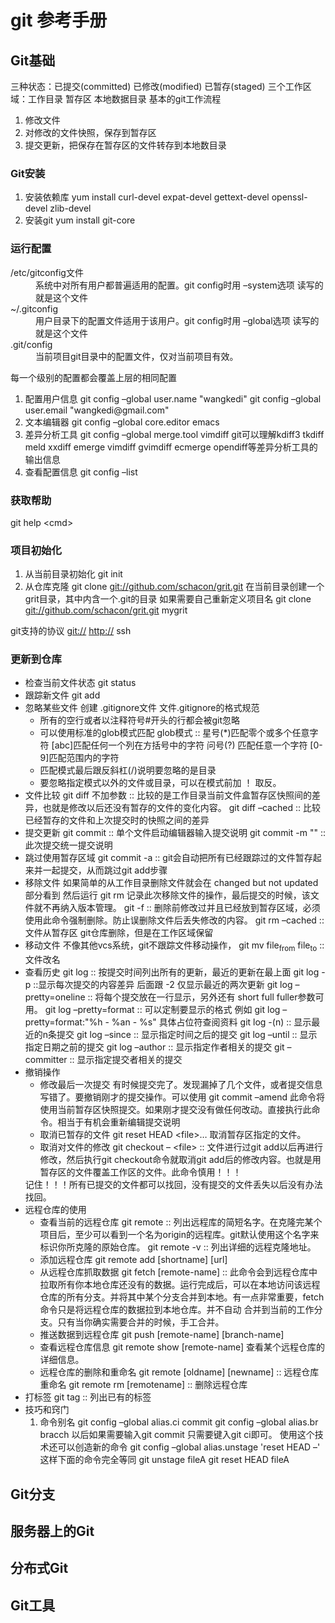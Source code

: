 * git 参考手册
** Git基础
   三种状态：已提交(committed) 已修改(modified) 已暂存(staged)
   三个工作区域：工作目录 暂存区 本地数据目录
   基本的git工作流程
       1. 修改文件
       2. 对修改的文件快照，保存到暂存区
       3. 提交更新，把保存在暂存区的文件转存到本地数目录
*** Git安装
    1. 安装依赖库
       yum install curl-devel expat-devel gettext-devel openssl-devel zlib-devel
    2. 安装git
       yum install git-core
*** 运行配置
     - /etc/gitconfig文件 :: 系统中对所有用户都普遍适用的配置。git config时用 --system选项 读写的就是这个文件
     - ~/.gitconfig :: 用户目录下的配置文件适用于该用户。git config时用 --global选项 读写的就是这个文件
     - .git/config :: 当前项目git目录中的配置文件，仅对当前项目有效。
     每一个级别的配置都会覆盖上层的相同配置

     1. 配置用户信息
        git config --global user.name "wangkedi"
        git config --global user.email "wangkedi@gmail.com"
     2. 文本编辑器
        git config --global core.editor emacs
     3. 差异分析工具
        git config --global merge.tool vimdiff
        git可以理解kdiff3 tkdiff meld xxdiff emerge vimdiff gvimdiff ecmerge opendiff等差异分析工具的输出信息
     4. 查看配置信息
        git config --list
*** 获取帮助
    git help <cmd>
*** 项目初始化
    1. 从当前目录初始化
       git init
    2. 从仓库克隆
       git clone git://github.com/schacon/grit.git 在当前目录创建一个grit目录，其中内含一个.git的目录
       如果需要自己重新定义项目名
       git clone git://github.com/schacon/grit.git mygrit
    git支持的协议 git:// http:// ssh
*** 更新到仓库
    - 检查当前文件状态
      git status
    - 跟踪新文件
      git add
    - 忽略某些文件
      创建 .gitignore文件
      文件.gitignore的格式规范
      + 所有的空行或者以注释符号#开头的行都会被git忽略
      + 可以使用标准的glob模式匹配
        glob模式 :: 星号(*)匹配零个或多个任意字符 [abc]匹配任何一个列在方括号中的字符 问号(?) 匹配任意一个字符 [0-9]匹配范围内的字符
      + 匹配模式最后跟反斜杠(/)说明要忽略的是目录
      + 要忽略指定模式以外的文件或目录，可以在模式前加 ！ 取反。
    - 文件比较
      git diff 不加参数 :: 比较的是工作目录当前文件盒暂存区快照间的差异，也就是修改以后还没有暂存的文件的变化内容。
      git diff --cached :: 比较已经暂存的文件和上次提交时的快照之间的差异
    - 提交更新
        git commit :: 单个文件启动编辑器输入提交说明
        git commit -m "" :: 此次提交统一提交说明
    - 跳过使用暂存区域
      git commit -a :: git会自动把所有已经跟踪过的文件暂存起来并一起提交，从而跳过git add步骤
    - 移除文件
      如果简单的从工作目录删除文件就会在 changed but not updated部分看到
      然后运行 git rm 记录此次移除文件的操作，最后提交的时候，该文件就不再纳入版本管理。
      git -f :: 删除前修改过并且已经放到暂存区域，必须使用此命令强制删除。防止误删除文件后丢失修改的内容。
      git rm --cached :: 文件从暂存区 git仓库删除，但是在工作区域保留
    - 移动文件
      不像其他vcs系统，git不跟踪文件移动操作，
      git mv file_from file_to :: 文件改名
    - 查看历史
      git log :: 按提交时间列出所有的更新，最近的更新在最上面
      git log -p ::显示每次提交的内容差异 后面跟 -2 仅显示最近的两次更新
      git log --pretty=oneline :: 将每个提交放在一行显示，另外还有 short full fuller参数可用。
      git log --pretty=format :: 可以定制要显示的格式 例如 git log --pretty=format:"%h - %an - %s" 具体占位符查阅资料
      git log -(n) :: 显示最近的n条提交
      git log --since :: 显示指定时间之后的提交
      git log --until :: 显示指定日期之前的提交
      git log --author :: 显示指定作者相关的提交
      git --committer :: 显示指定提交者相关的提交
    - 撤销操作
      + 修改最后一次提交
        有时候提交完了。发现漏掉了几个文件，或者提交信息写错了。要撤销刚才的提交操作。可以使用 git commit --amend
        此命令将使用当前暂存区快照提交。如果刚才提交没有做任何改动。直接执行此命令。相当于有机会重新编辑提交说明
      + 取消已暂存的文件
        git reset HEAD <file>... 取消暂存区指定的文件。
      + 取消对文件的修改
        git checkout -- <file> :: 文件进行过git add以后再进行修改，然后执行git checkout命令就取消git add后的修改内容。也就是用暂存区的文件覆盖工作区的文件。此命令慎用！！！
      记住！！！所有已提交的文件都可以找回，没有提交的文件丢失以后没有办法找回。
    - 远程仓库的使用
      + 查看当前的远程仓库
        git remote :: 列出远程库的简短名字。在克隆完某个项目后，至少可以看到一个名为origin的远程库。git默认使用这个名字来标识你所克隆的原始仓库。
        git remote -v :: 列出详细的远程克隆地址。
      + 添加远程仓库
        git remote add [shortname] [url]
      + 从远程仓库抓取数据
        git fetch [remote-name] :: 此命令会到远程仓库中拉取所有你本地仓库还没有的数据。运行完成后，可以在本地访问该远程仓库的所有分支。并将其中某个分支合并到本地。有一点非常重要，fetch命令只是将远程仓库的数据拉到本地仓库。并不自动
        合并到当前的工作分支。只有当你确实需要合并的时候，手工合并。
      + 推送数据到远程仓库
        git push [remote-name] [branch-name]
      + 查看远程仓库信息
        git remote show [remote-name] 查看某个远程仓库的详细信息。
      + 远程仓库的删除和重命名
        git remote [oldname] [newname] :: 远程仓库重命名
        git remote rm [remotename] :: 删除远程仓库
    - 打标签
      git tag :: 列出已有的标签
    - 技巧和窍门
      1. 命令别名
         git config --global alias.ci commit
         git config --global alias.br bracch
         以后如果需要输入git commit 只需要键入git ci即可。
         使用这个技术还可以创造新的命令
         git config --global alias.unstage 'reset HEAD --'
         这样下面的命令完全等同
         git unstage fileA
         git reset HEAD fileA
            
** Git分支
** 服务器上的Git
** 分布式Git
** Git工具